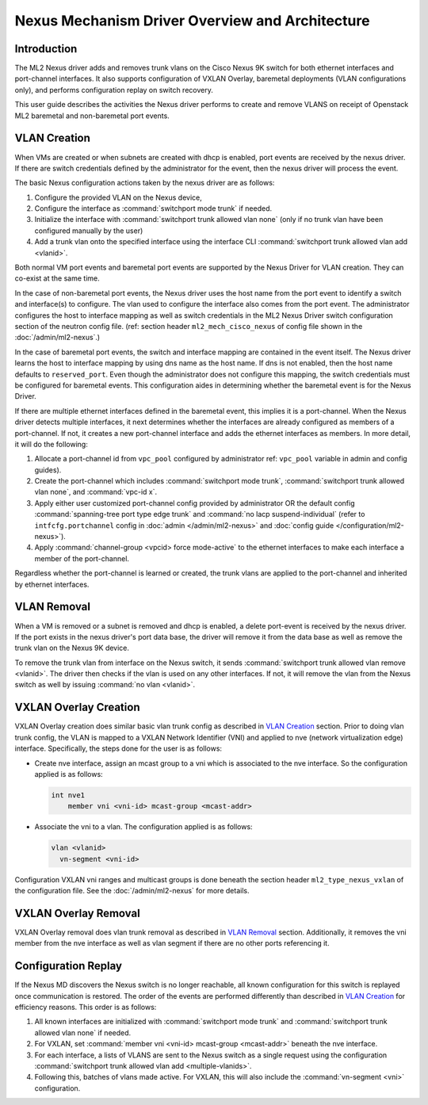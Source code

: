 ================================================
Nexus Mechanism Driver Overview and Architecture
================================================

Introduction
~~~~~~~~~~~~
The ML2 Nexus driver adds and removes trunk vlans on the Cisco Nexus 9K switch
for both ethernet interfaces and port-channel interfaces.  It also supports
configuration of VXLAN Overlay, baremetal deployments (VLAN configurations
only), and performs configuration replay on switch recovery.

This user guide describes the activities the Nexus driver performs to create
and remove VLANS on receipt of Openstack ML2 baremetal and non-baremetal port
events.

.. _nexus_vlan_create:

VLAN Creation
~~~~~~~~~~~~~
When VMs are created or when subnets are created with dhcp is enabled, port
events are received by the nexus driver.  If there are switch credentials
defined by the administrator for the event, then the nexus driver will
process the event.

The basic Nexus configuration actions taken by the nexus driver are
as follows:

#. Configure the provided VLAN on the Nexus device,
#. Configure the interface as :command:`switchport mode trunk` if needed.
#. Initialize the interface with :command:`switchport trunk allowed vlan none`
   (only if no trunk vlan have been configured manually by the user)
#. Add a trunk vlan onto the specified interface using the interface
   CLI :command:`switchport trunk allowed vlan add <vlanid>`.

Both normal VM port events and baremetal port events are supported by
the Nexus Driver for VLAN creation.  They can co-exist at the same
time.

In the case of non-baremetal port events, the Nexus driver uses the
host name from the port event to identify a switch and interface(s)
to configure.  The vlan used to configure the interface also comes
from the port event.  The administrator configures the host to
interface mapping as well as switch credentials in the ML2 Nexus
Driver switch configuration section of the neutron config file.
(ref: section header ``ml2_mech_cisco_nexus`` of config file shown
in the :doc:`/admin/ml2-nexus`.)

In the case of baremetal port events, the switch and interface mapping
are contained in the event itself.  The Nexus driver learns the
host to interface mapping by using dns name as the host name.  If
dns is not enabled, then the host name defaults to ``reserved_port``.
Even though the administrator does not configure this mapping,
the switch credentials must be configured for baremetal events.
This configuration aides in determining whether the baremetal
event is for the Nexus Driver.

If there are multiple ethernet interfaces defined in the baremetal event,
this implies it is a port-channel.  When the Nexus driver detects
multiple interfaces, it next determines whether the interfaces are
already configured as members of a port-channel. If not, it creates
a new port-channel interface and adds the ethernet interfaces as
members.  In more detail, it will do the following:

#. Allocate a port-channel id from ``vpc_pool`` configured by administrator
   ref: ``vpc_pool`` variable in admin and config guides).
#. Create the port-channel which includes :command:`switchport mode trunk`,
   :command:`switchport trunk allowed vlan none`,  and :command:`vpc-id x`.
#. Apply either user customized port-channel config provided by
   administrator OR the default config :command:`spanning-tree port type edge
   trunk` and :command:`no lacp suspend-individual`
   (refer to ``intfcfg.portchannel`` config in :doc:`admin </admin/ml2-nexus>`
   and :doc:`config guide </configuration/ml2-nexus>`).
#. Apply :command:`channel-group <vpcid> force mode-active` to the
   ethernet interfaces to make each interface a member of the port-channel.

Regardless whether the port-channel is learned or created, the
trunk vlans are applied to the port-channel and inherited by
ethernet interfaces.

.. _nexus_vlan_remove:

VLAN Removal
~~~~~~~~~~~~
When a VM is removed or a subnet is removed and dhcp is enabled, a delete
port-event is received by the nexus driver.  If the port exists in the
nexus driver's port data base, the driver will remove it from the data base
as well as remove the trunk vlan on the Nexus 9K device.

To remove the trunk vlan from interface on the Nexus switch, it
sends :command:`switchport trunk allowed vlan remove <vlanid>`.  The driver
then checks if the vlan is used on any other interfaces.  If not,
it will remove the vlan from the Nexus switch as well by issuing
:command:`no vlan <vlanid>`.

VXLAN Overlay Creation
~~~~~~~~~~~~~~~~~~~~~~
VXLAN Overlay creation does similar basic vlan trunk config as described
in `VLAN Creation`_ section.  Prior to doing vlan trunk config, the VLAN
is mapped to a VXLAN Network Identifier (VNI) and applied to
nve (network virtualization edge) interface.  Specifically, the
steps done for the user is as follows:

* Create nve interface, assign an mcast group to a vni which is
  associated to the nve interface.  So the configuration applied is as
  follows:

  .. code-block:: console

      int nve1
          member vni <vni-id> mcast-group <mcast-addr>

  .. end

* Associate the vni to a vlan.  The configuration applied is as follows:

  .. code-block:: console

      vlan <vlanid>
        vn-segment <vni-id>

  .. end

Configuration VXLAN vni ranges and multicast groups is done beneath
the section header ``ml2_type_nexus_vxlan`` of the configuration file.
See the :doc:`/admin/ml2-nexus` for more details.

VXLAN Overlay Removal
~~~~~~~~~~~~~~~~~~~~~
VXLAN Overlay removal does vlan trunk removal as described in `VLAN Removal`_
section.  Additionally, it removes the vni member from the nve interface as
well as vlan segment if there are no other ports referencing it.

Configuration Replay
~~~~~~~~~~~~~~~~~~~~
If the Nexus MD discovers the Nexus switch is no longer reachable,
all known configuration for this switch is replayed once communication
is restored.  The order of the events are performed differently than described
in `VLAN Creation`_ for efficiency reasons.  This order is as follows:

#. All known interfaces are initialized with :command:`switchport mode trunk`
   and :command:`switchport trunk allowed vlan none` if needed.
#. For VXLAN, set :command:`member vni <vni-id> mcast-group <mcast-addr>`
   beneath the nve interface.
#. For each interface, a lists of VLANS are sent to the Nexus switch as a
   single request using the configuration
   :command:`switchport trunk allowed vlan add <multiple-vlanids>`.
#. Following this, batches of vlans made active. For VXLAN, this will
   also include the :command:`vn-segment <vni>` configuration.
